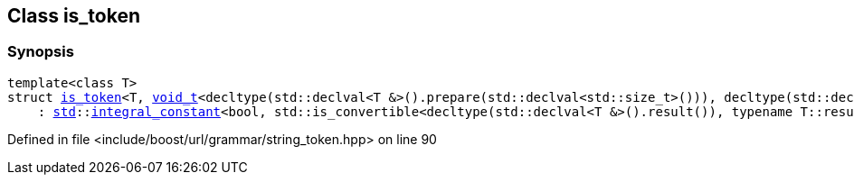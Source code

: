 :relfileprefix: ../../../
[#BED959FB6CAC4EB5B34037C1E546F6C1A12C10A3]
== Class is_token



=== Synopsis

[source,cpp,subs="verbatim,macros,-callouts"]
----
template<class T>
struct xref:reference/boost/urls/string_token/is_token-0a.adoc[is_token]<T, xref:reference/boost/urls/void_t.adoc[void_t]<decltype(std::declval<T &>().prepare(std::declval<std::size_t>())), decltype(std::declval<T &>().result())>>
    : xref:reference/std.adoc[std]::xref:reference/std/integral_constant.adoc[integral_constant]<bool, std::is_convertible<decltype(std::declval<T &>().result()), typename T::result_type>::value && std::is_same<decltype(std::declval<T &>().prepare(0)), char *>::value && std::is_base_of<arg, T>::value && std::is_convertible<const volatile T *, const volatile arg *>::value>;
----

Defined in file <include/boost/url/grammar/string_token.hpp> on line 90


